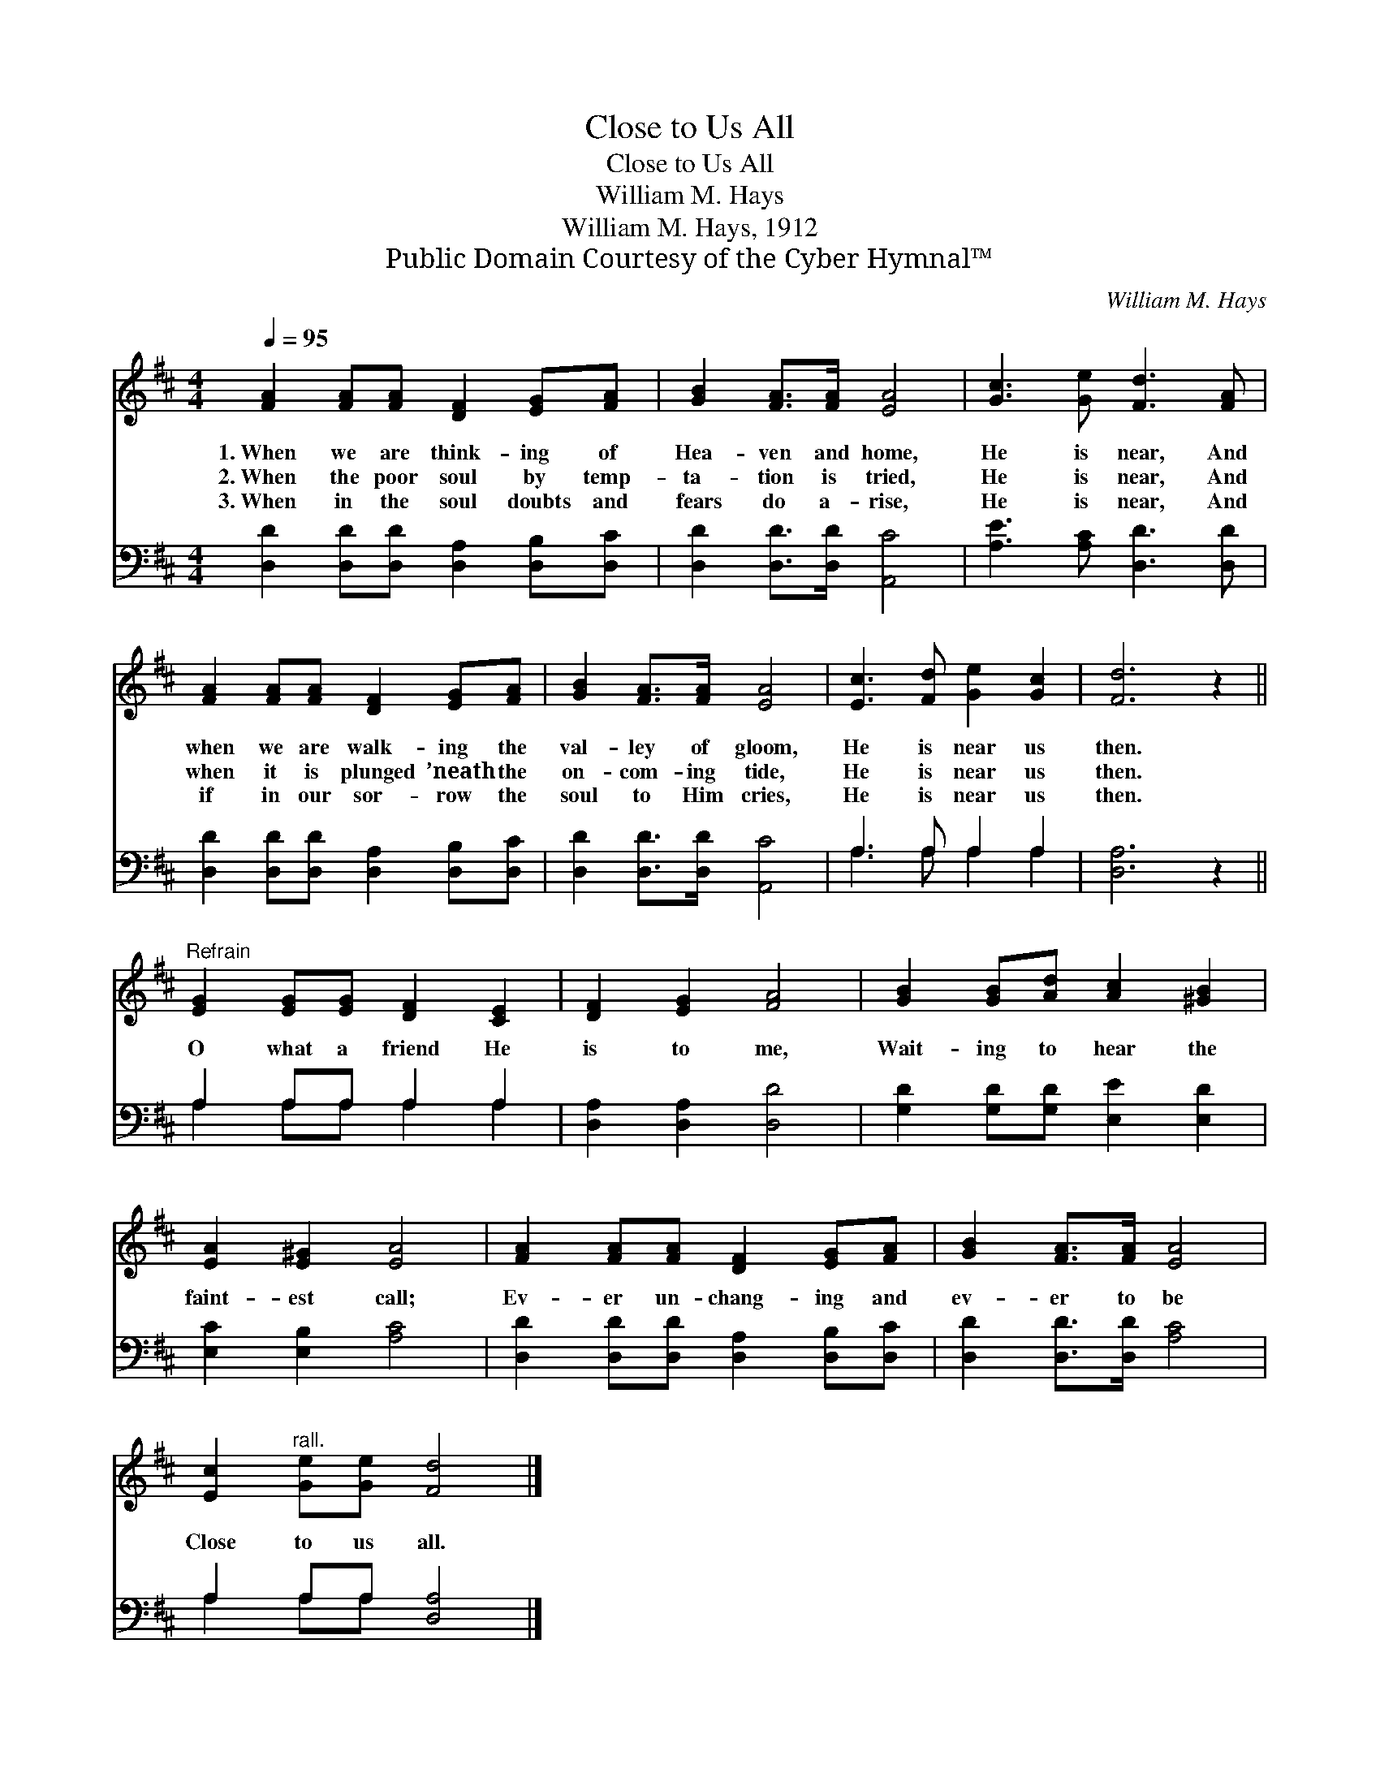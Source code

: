 X:1
T:Close to Us All
T:Close to Us All
T:William M. Hays
T:William M. Hays, 1912
T:Public Domain Courtesy of the Cyber Hymnal™
C:William M. Hays
Z:Public Domain
Z:Courtesy of the Cyber Hymnal™
%%score 1 ( 2 3 )
L:1/8
Q:1/4=95
M:4/4
K:D
V:1 treble 
V:2 bass 
V:3 bass 
V:1
 [FA]2 [FA][FA] [DF]2 [EG][FA] | [GB]2 [FA]>[FA] [EA]4 | [Gc]3 [Ge] [Fd]3 [FA] | %3
w: 1.~When we are think- ing of|Hea- ven and home,|He is near, And|
w: 2.~When the poor soul by temp-|ta- tion is tried,|He is near, And|
w: 3.~When in the soul doubts and|fears do a- rise,|He is near, And|
 [FA]2 [FA][FA] [DF]2 [EG][FA] | [GB]2 [FA]>[FA] [EA]4 | [Ec]3 [Fd] [Ge]2 [Gc]2 | [Fd]6 z2 || %7
w: when we are walk- ing the|val- ley of gloom,|He is near us|then.|
w: when it is plunged ’neath the|on- com- ing tide,|He is near us|then.|
w: if in our sor- row the|soul to Him cries,|He is near us|then.|
"^Refrain" [EG]2 [EG][EG] [DF]2 [CE]2 | [DF]2 [EG]2 [FA]4 | [GB]2 [GB][Ad] [Ac]2 [^GB]2 | %10
w: |||
w: O what a friend He|is to me,|Wait- ing to hear the|
w: |||
 [EA]2 [E^G]2 [EA]4 | [FA]2 [FA][FA] [DF]2 [EG][FA] | [GB]2 [FA]>[FA] [EA]4 | %13
w: |||
w: faint- est call;|Ev- er un- chang- ing and|ev- er to be|
w: |||
 [Ec]2"^rall." [Ge][Ge] [Fd]4 |] %14
w: |
w: Close to us all.|
w: |
V:2
 [D,D]2 [D,D][D,D] [D,A,]2 [D,B,][D,C] | [D,D]2 [D,D]>[D,D] [A,,C]4 | [A,E]3 [A,C] [D,D]3 [D,D] | %3
 [D,D]2 [D,D][D,D] [D,A,]2 [D,B,][D,C] | [D,D]2 [D,D]>[D,D] [A,,C]4 | A,3 A, A,2 A,2 | %6
 [D,A,]6 z2 || A,2 A,A, A,2 A,2 | [D,A,]2 [D,A,]2 [D,D]4 | [G,D]2 [G,D][G,D] [E,E]2 [E,D]2 | %10
 [E,C]2 [E,B,]2 [A,C]4 | [D,D]2 [D,D][D,D] [D,A,]2 [D,B,][D,C] | [D,D]2 [D,D]>[D,D] [A,C]4 | %13
 A,2 A,A, [D,A,]4 |] %14
V:3
 x8 | x8 | x8 | x8 | x8 | A,3 A, A,2 A,2 | x8 || A,2 A,A, A,2 A,2 | x8 | x8 | x8 | x8 | x8 | %13
 A,2 A,A, x4 |] %14


